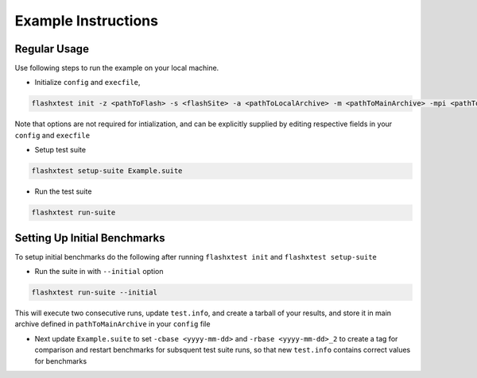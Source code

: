######################
 Example Instructions
######################

***************
 Regular Usage
***************

Use following steps to run the example on your local machine.

-  Initialize ``config`` and ``execfile``,

.. code::

   flashxtest init -z <pathToFlash> -s <flashSite> -a <pathToLocalArchive> -m <pathToMainArchive> -mpi <pathToMPI>

Note that options are not required for intialization, and can be
explicitly supplied by editing respective fields in your ``config`` and
``execfile``

-  Setup test suite

.. code::

   flashxtest setup-suite Example.suite

-  Run the test suite

.. code::

   flashxtest run-suite

*******************************
 Setting Up Initial Benchmarks
*******************************

To setup initial benchmarks do the following after running ``flashxtest
init`` and ``flashxtest setup-suite``

-  Run the suite in with ``--initial`` option

.. code::

   flashxtest run-suite --initial

This will execute two consecutive runs, update ``test.info``, and create
a tarball of your results, and store it in main archive defined in
``pathToMainArchive`` in your ``config`` file

-  Next update ``Example.suite`` to set ``-cbase <yyyy-mm-dd>`` and
   ``-rbase <yyyy-mm-dd>_2`` to create a tag for comparison and restart
   benchmarks for subsquent test suite runs, so that new ``test.info``
   contains correct values for benchmarks
